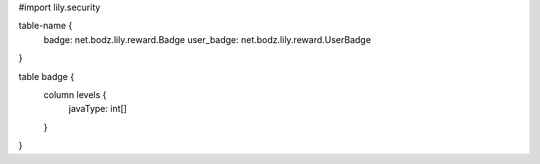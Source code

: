 #\import lily.security

table-name {
    badge:              net.bodz.lily.reward.Badge
    user_badge:         net.bodz.lily.reward.UserBadge
}

table badge {
    column levels {
        javaType: int[]
    }
}

